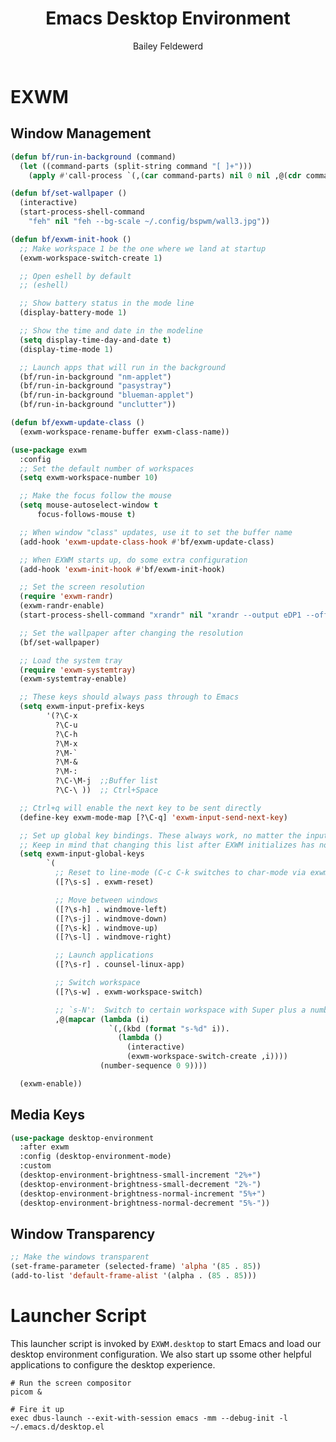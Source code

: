 #+title: Emacs Desktop Environment
#+author: Bailey Feldewerd
#+property: header-args:emacs-lisp :tangle ./desktop.el

* EXWM
** Window Management
#+begin_src emacs-lisp
  (defun bf/run-in-background (command)
    (let ((command-parts (split-string command "[ ]+")))
      (apply #'call-process `(,(car command-parts) nil 0 nil ,@(cdr command-parts)))))

  (defun bf/set-wallpaper ()
    (interactive)
    (start-process-shell-command
      "feh" nil "feh --bg-scale ~/.config/bspwm/wall3.jpg"))

  (defun bf/exwm-init-hook ()
    ;; Make workspace 1 be the one where we land at startup
    (exwm-workspace-switch-create 1)

    ;; Open eshell by default
    ;; (eshell)

    ;; Show battery status in the mode line
    (display-battery-mode 1)

    ;; Show the time and date in the modeline
    (setq display-time-day-and-date t)
    (display-time-mode 1)

    ;; Launch apps that will run in the background
    (bf/run-in-background "nm-applet")
    (bf/run-in-background "pasystray")
    (bf/run-in-background "blueman-applet")
    (bf/run-in-background "unclutter"))

  (defun bf/exwm-update-class ()
    (exwm-workspace-rename-buffer exwm-class-name))

  (use-package exwm
    :config
    ;; Set the default number of workspaces
    (setq exwm-workspace-number 10)

    ;; Make the focus follow the mouse
    (setq mouse-autoselect-window t
        focus-follows-mouse t)

    ;; When window "class" updates, use it to set the buffer name
    (add-hook 'exwm-update-class-hook #'bf/exwm-update-class)

    ;; When EXWM starts up, do some extra configuration
    (add-hook 'exwm-init-hook #'bf/exwm-init-hook)

    ;; Set the screen resolution
    (require 'exwm-randr)
    (exwm-randr-enable)
    (start-process-shell-command "xrandr" nil "xrandr --output eDP1 --off --output DP1 --primary --mode 2560x1440 --pos 0x0 --rotate normal --output DP2 --off --output HDMI1 --off --output VIRTUAL1 --off")

    ;; Set the wallpaper after changing the resolution
    (bf/set-wallpaper)

    ;; Load the system tray
    (require 'exwm-systemtray)
    (exwm-systemtray-enable)

    ;; These keys should always pass through to Emacs
    (setq exwm-input-prefix-keys
          '(?\C-x
            ?\C-u
            ?\C-h
            ?\M-x
            ?\M-`
            ?\M-&
            ?\M-:
            ?\C-\M-j  ;;Buffer list
            ?\C-\ ))  ;; Ctrl+Space

    ;; Ctrl+q will enable the next key to be sent directly
    (define-key exwm-mode-map [?\C-q] 'exwm-input-send-next-key)

    ;; Set up global key bindings. These always work, no matter the input state!
    ;; Keep in mind that changing this list after EXWM initializes has no effect.
    (setq exwm-input-global-keys
          `(
            ;; Reset to line-mode (C-c C-k switches to char-mode via exwm-input-release-keyboard)
            ([?\s-s] . exwm-reset)

            ;; Move between windows
            ([?\s-h] . windmove-left)
            ([?\s-j] . windmove-down)
            ([?\s-k] . windmove-up)
            ([?\s-l] . windmove-right)

            ;; Launch applications
            ([?\s-r] . counsel-linux-app)

            ;; Switch workspace
            ([?\s-w] . exwm-workspace-switch)

            ;; `s-N':  Switch to certain workspace with Super plus a number key (0-9)
            ,@(mapcar (lambda (i)
                        `(,(kbd (format "s-%d" i)).
                          (lambda ()
                            (interactive)
                            (exwm-workspace-switch-create ,i))))
                      (number-sequence 0 9))))
          
    (exwm-enable))
#+end_src

** Media Keys
#+begin_src emacs-lisp
  (use-package desktop-environment
    :after exwm
    :config (desktop-environment-mode)
    :custom
    (desktop-environment-brightness-small-increment "2%+")
    (desktop-environment-brightness-small-decrement "2%-")
    (desktop-environment-brightness-normal-increment "5%+")
    (desktop-environment-brightness-normal-decrement "5%-"))
#+end_src

** Window Transparency
#+begin_src emacs-lisp
  ;; Make the windows transparent
  (set-frame-parameter (selected-frame) 'alpha '(85 . 85))
  (add-to-list 'default-frame-alist '(alpha . (85 . 85)))
#+end_src

* Launcher Script
This launcher script is invoked by =EXWM.desktop= to start Emacs and load our desktop environment configuration. We also start up ssome other helpful applications to configure the desktop experience.

#+begin_src shell :tangle ./exwm/start-exwm.sh :shebang #!/bin/sh
  # Run the screen compositor
  picom &

  # Fire it up
  exec dbus-launch --exit-with-session emacs -mm --debug-init -l ~/.emacs.d/desktop.el

#+end_src

